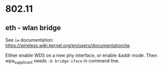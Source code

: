 * 802.11

** eth - wlan bridge

See ~iw~ documentation:
https://wireless.wiki.kernel.org/en/users/documentation/iw

Either enable WDS on a new phy interface, or enable 4addr mode.
Then wpa_supplicant needs ~-b bridge-iface~ in command line.
